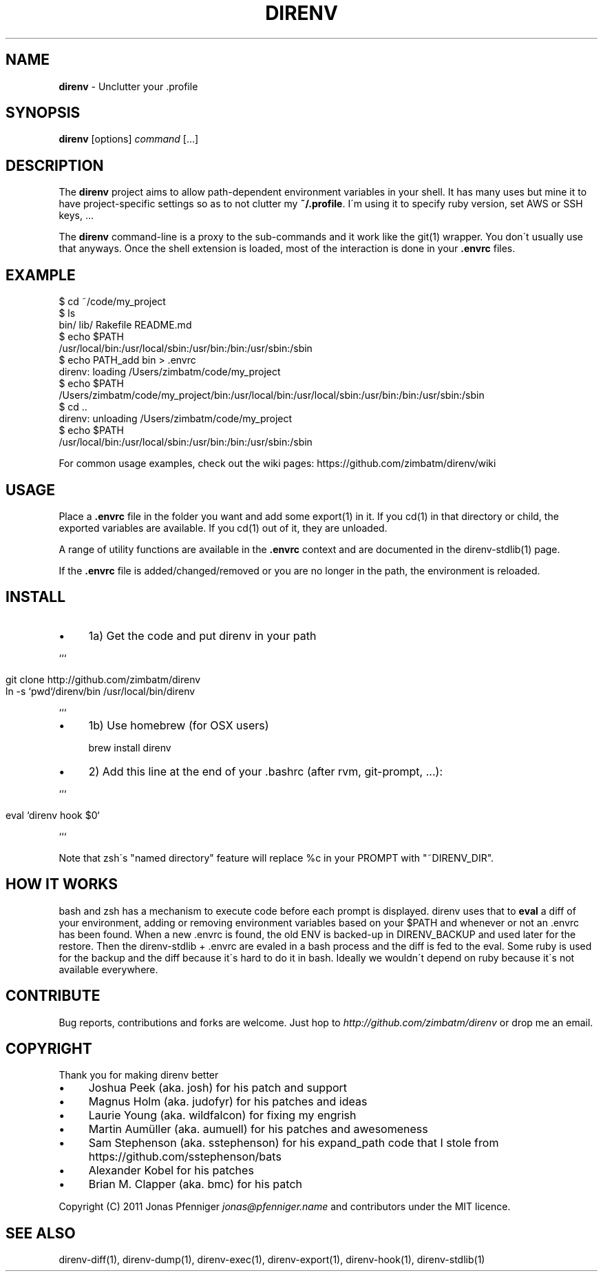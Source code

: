 .\" generated with Ronn/v0.7.3
.\" http://github.com/rtomayko/ronn/tree/0.7.3
.
.TH "DIRENV" "1" "January 2012" "0x2a" "direnv"
.
.SH "NAME"
\fBdirenv\fR \- Unclutter your \.profile
.
.SH "SYNOPSIS"
\fBdirenv\fR [options] \fIcommand\fR [\.\.\.]
.
.SH "DESCRIPTION"
The \fBdirenv\fR project aims to allow path\-dependent environment variables in your shell\. It has many uses but mine it to have project\-specific settings so as to not clutter my \fB~/\.profile\fR\. I\'m using it to specify ruby version, set AWS or SSH keys, \.\.\.
.
.P
The \fBdirenv\fR command\-line is a proxy to the sub\-commands and it work like the git(1) wrapper\. You don\'t usually use that anyways\. Once the shell extension is loaded, most of the interaction is done in your \fB\.envrc\fR files\.
.
.SH "EXAMPLE"
.
.nf

$ cd ~/code/my_project
$ ls
bin/ lib/ Rakefile README\.md
$ echo $PATH
/usr/local/bin:/usr/local/sbin:/usr/bin:/bin:/usr/sbin:/sbin
$ echo PATH_add bin > \.envrc
direnv: loading /Users/zimbatm/code/my_project
$ echo $PATH
/Users/zimbatm/code/my_project/bin:/usr/local/bin:/usr/local/sbin:/usr/bin:/bin:/usr/sbin:/sbin
$ cd \.\.
direnv: unloading /Users/zimbatm/code/my_project
$ echo $PATH
/usr/local/bin:/usr/local/sbin:/usr/bin:/bin:/usr/sbin:/sbin
.
.fi
.
.P
For common usage examples, check out the wiki pages: https://github\.com/zimbatm/direnv/wiki
.
.SH "USAGE"
Place a \fB\.envrc\fR file in the folder you want and add some export(1) in it\. If you cd(1) in that directory or child, the exported variables are available\. If you cd(1) out of it, they are unloaded\.
.
.P
A range of utility functions are available in the \fB\.envrc\fR context and are documented in the direnv\-stdlib(1) page\.
.
.P
If the \fB\.envrc\fR file is added/changed/removed or you are no longer in the path, the environment is reloaded\.
.
.SH "INSTALL"
.
.IP "\(bu" 4
1a) Get the code and put direnv in your path
.
.IP "" 0
.
.P
```
.
.IP "" 4
.
.nf

git clone http://github\.com/zimbatm/direnv
ln \-s `pwd`/direnv/bin /usr/local/bin/direnv
.
.fi
.
.IP "" 0
.
.P
```
.
.IP "\(bu" 4
1b) Use homebrew (for OSX users)
.
.IP
brew install direnv
.
.IP "\(bu" 4
2) Add this line at the end of your \.bashrc (after rvm, git\-prompt, \.\.\.):
.
.IP "" 0
.
.P
```
.
.IP "" 4
.
.nf

eval `direnv hook $0`
.
.fi
.
.IP "" 0
.
.P
```
.
.P
Note that zsh\'s "named directory" feature will replace %c in your PROMPT with "~DIRENV_DIR"\.
.
.SH "HOW IT WORKS"
bash and zsh has a mechanism to execute code before each prompt is displayed\. direnv uses that to \fBeval\fR a diff of your environment, adding or removing environment variables based on your $PATH and whenever or not an \.envrc has been found\. When a new \.envrc is found, the old ENV is backed\-up in DIRENV_BACKUP and used later for the restore\. Then the direnv\-stdlib + \.envrc are evaled in a bash process and the diff is fed to the eval\. Some ruby is used for the backup and the diff because it\'s hard to do it in bash\. Ideally we wouldn\'t depend on ruby because it\'s not available everywhere\.
.
.SH "CONTRIBUTE"
Bug reports, contributions and forks are welcome\. Just hop to \fIhttp://github\.com/zimbatm/direnv\fR or drop me an email\.
.
.SH "COPYRIGHT"
Thank you for making direnv better
.
.IP "\(bu" 4
Joshua Peek (aka\. josh) for his patch and support
.
.IP "\(bu" 4
Magnus Holm (aka\. judofyr) for his patches and ideas
.
.IP "\(bu" 4
Laurie Young (aka\. wildfalcon) for fixing my engrish
.
.IP "\(bu" 4
Martin Aumüller (aka\. aumuell) for his patches and awesomeness
.
.IP "\(bu" 4
Sam Stephenson (aka\. sstephenson) for his expand_path code that I stole from https://github\.com/sstephenson/bats
.
.IP "\(bu" 4
Alexander Kobel for his patches
.
.IP "\(bu" 4
Brian M\. Clapper (aka\. bmc) for his patch
.
.IP "" 0
.
.P
Copyright (C) 2011 Jonas Pfenniger \fIjonas@pfenniger\.name\fR and contributors under the MIT licence\.
.
.SH "SEE ALSO"
direnv\-diff(1), direnv\-dump(1), direnv\-exec(1), direnv\-export(1), direnv\-hook(1), direnv\-stdlib(1)
